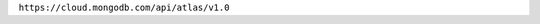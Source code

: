 .. placeholder for base url prescribed in new API guidelines
   This file can be removed from the repo when api-base-url.rst
   is updated and all the {+atlas-admin-api+} endpoints are updated.

``https://cloud.mongodb.com/api/atlas/v1.0``
